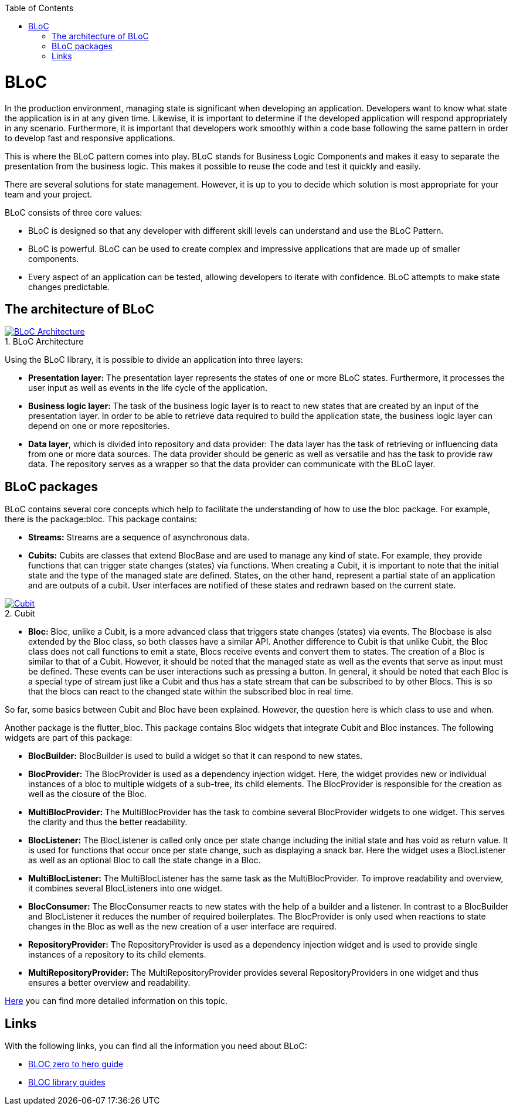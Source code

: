 :toc: macro
toc::[]
:figure-caption:


= BLoC
In the production environment, managing state is significant when developing an application. Developers want to know what state the application is in at any given time. Likewise, it is important to determine if the developed application will respond appropriately in any scenario. Furthermore, it is important that developers work smoothly within a code base following the same pattern in order to develop fast and responsive applications. 

This is where the BLoC pattern comes into play. BLoC stands for Business Logic Components and makes it easy to separate the presentation from the business logic. This makes it possible to reuse the code and test it quickly and easily. 

There are several solutions for state management. However, it is up to you to decide which solution is most appropriate for your team and your project. 

BLoC consists of three core values:

* BLoC is designed so that any developer with different skill levels can understand and use the BLoC Pattern.
* BLoC is powerful. BLoC can be used to create complex and impressive applications that are made up of smaller components.
* Every aspect of an application can be tested, allowing developers to iterate with confidence.
BLoC attempts to make state changes predictable.

== The architecture of BLoC 

.BLoC Architecture 
image::https://bloclibrary.dev/assets/bloc_architecture_full.png["BLoC Architecture",scaledwidth="80%",align="center",link="https://bloclibrary.dev/#/de-de/architecture"]


Using the BLoC library, it is possible to divide an application into three layers:

* *Presentation layer:* The presentation layer represents the states of one or more BLoC states. Furthermore, it processes the user input as well as events in the life cycle of the application.
* *Business logic layer:* The task of the business logic layer is to react to new states that are created by an input of the presentation layer. In order to be able to retrieve data required to build the application state, the business logic layer can depend on one or more repositories.
* *Data layer*, which is divided into repository and data provider: The data layer has the task of retrieving or influencing data from one or more data sources. The data provider should be generic as well as versatile and has the task to provide raw data. The repository serves as a wrapper so that the data provider can communicate with the BLoC layer.

== BLoC packages

BLoC contains several core concepts which help to facilitate the understanding of how to use the bloc package. 
For example, there is the package:bloc. This package contains:

* *Streams:* Streams are a sequence of asynchronous data. 

* *Cubits:* Cubits are classes that extend BlocBase and are used to manage any kind of state. For example, they provide functions that can trigger state changes (states) via functions. When creating a Cubit, it is important to note that the initial state and the type of the managed state are defined. States, on the other hand, represent a partial state of an application and are outputs of a cubit. User interfaces are notified of these states and redrawn based on the current state. 

.Cubit
image::https://raw.githubusercontent.com/felangel/bloc/master/docs/assets/cubit_architecture_full.png["Cubit",scaledwidth="80%",align="center",link="https://pub.dev/packages/bloc"] 

* *Bloc:* Bloc, unlike a Cubit, is a more advanced class that triggers state changes (states) via events. The Blocbase is also extended by the Bloc class, so both classes have a similar API. Another difference to Cubit is that unlike Cubit, the Bloc class does not call functions to emit a state, Blocs receive events and convert them to states. The creation of a Bloc is similar to that of a Cubit. However, it should be noted that the managed state as well as the events that serve as input must be defined. These events can be user interactions such as pressing a button. In general, it should be noted that each Bloc is a special type of stream just like a Cubit and thus has a state stream that can be subscribed to by other Blocs. This is so that the blocs can react to the changed state within the subscribed bloc in real time.

So far, some basics between Cubit and Bloc have been explained. However, the question here is which class to use and when. 

Another package is the flutter_bloc. This package contains Bloc widgets that integrate Cubit and Bloc instances. The following widgets are part of this package:

* *BlocBuilder:* BlocBuilder is used to build a widget so that it can respond to new states. 
* *BlocProvider:* The BlocProvider is used as a dependency injection widget. Here, the widget provides new or individual instances of a bloc to multiple widgets of a sub-tree, its child elements. The BlocProvider is responsible for the creation as well as the closure of the Bloc. 
* *MultiBlocProvider:* The MultiBlocProvider has the task to combine several BlocProvider widgets to one widget. This serves the clarity and thus the better readability. 
* *BlocListener:* The BlocListener is called only once per state change including the initial state and has void as return value. It is used for functions that occur once per state change, such as displaying a snack bar. Here the widget uses a BlocListener as well as an optional Bloc to call the state change in a Bloc. 
* *MultiBlocListener:* The MultiBlocListener has the same task as the MultiBlocProvider. To improve readability and overview, it combines several BlocListeners into one widget.
* *BlocConsumer:* The BlocConsumer reacts to new states with the help of a builder and a listener. In contrast to a BlocBuilder and BlocListener it reduces the number of required boilerplates. The BlocProvider is only used when reactions to state changes in the Bloc as well as the new creation of a user interface are required.
* *RepositoryProvider:* The RepositoryProvider is used as a dependency injection widget and is used to provide single instances of a repository to its child elements. 
* *MultiRepositoryProvider:* The MultiRepositoryProvider provides several RepositoryProviders in one widget and thus ensures a better overview and readability. 

https://bloclibrary.dev/#/de-de/flutterbloccoreconcepts[Here] you can find more detailed information on this topic. 

== Links
With the following links, you can find all the information you need about BLoC:

* https://www.youtube.com/watch?v=w6XWjpBK4W8&list=PLptHs0ZDJKt_T-oNj_6Q98v-tBnVf-S_o[BLOC zero to hero guide]
* https://bloclibrary.dev/#/[BLOC library guides]